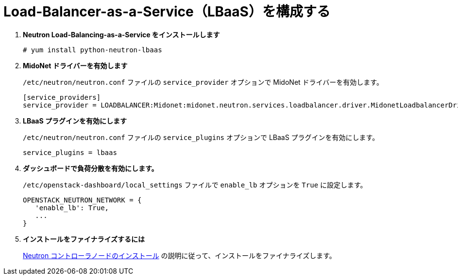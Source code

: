 [[configure_lbaas]]
= Load-Balancer-as-a-Service（LBaaS）を構成する

. *Neutron Load-Balancing-as-a-Service をインストールします*
+
====
[source]
----
# yum install python-neutron-lbaas
----
====

. *MidoNet ドライバーを有効します*
+
====
`/etc/neutron/neutron.conf` ファイルの `service_provider` オプションで MidoNet
ドライバーを有効します。

[source]
----
[service_providers]
service_provider = LOADBALANCER:Midonet:midonet.neutron.services.loadbalancer.driver.MidonetLoadbalancerDriver:default
----
====

. *LBaaS プラグインを有効にします*
+
====
`/etc/neutron/neutron.conf` ファイルの `service_plugins` オプションで LBaaS
プラグインを有効にします。

[source]
----
service_plugins = lbaas
----
====

. *ダッシュボードで負荷分散を有効にします。*
+
====
`/etc/openstack-dashboard/local_settings` ファイルで `enable_lb` オプションを
`True` に設定します。

[source]
----
OPENSTACK_NEUTRON_NETWORK = {
   'enable_lb': True,
   ...
}
----
====

. *インストールをファイナライズするには*
+
====
xref:neutron_controller_node_installation_finalize[Neutron
コントローラノードのインストール] の説明に従って、インストールをファイナライズします。
====
